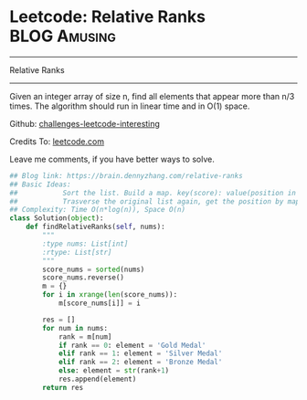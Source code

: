 * Leetcode: Relative Ranks                                     :BLOG:Amusing:
#+STARTUP: showeverything
#+OPTIONS: toc:nil \n:t ^:nil creator:nil d:nil
:PROPERTIES:
:type:     inspiring, redo
:END:
---------------------------------------------------------------------
Relative Ranks
---------------------------------------------------------------------
Given an integer array of size n, find all elements that appear more than n/3 times. The algorithm should run in linear time and in O(1) space.

Github: [[url-external:https://github.com/DennyZhang/challenges-leetcode-interesting/tree/master/relative-ranks][challenges-leetcode-interesting]]

Credits To: [[url-external:https://leetcode.com/problems/relative-ranks/description/][leetcode.com]]

Leave me comments, if you have better ways to solve.

#+BEGIN_SRC python
## Blog link: https://brain.dennyzhang.com/relative-ranks
## Basic Ideas:
##           Sort the list. Build a map. key(score): value(position in sorted list)
##           Trasverse the original list again, get the position by map
## Complexity: Time O(n*log(n)), Space O(n)
class Solution(object):
    def findRelativeRanks(self, nums):
        """
        :type nums: List[int]
        :rtype: List[str]
        """
        score_nums = sorted(nums)
        score_nums.reverse()
        m = {}
        for i in xrange(len(score_nums)):
            m[score_nums[i]] = i

        res = []
        for num in nums:
            rank = m[num]
            if rank == 0: element = 'Gold Medal'
            elif rank == 1: element = 'Silver Medal'
            elif rank == 2: element = 'Bronze Medal'
            else: element = str(rank+1)
            res.append(element)
        return res
#+END_SRC
